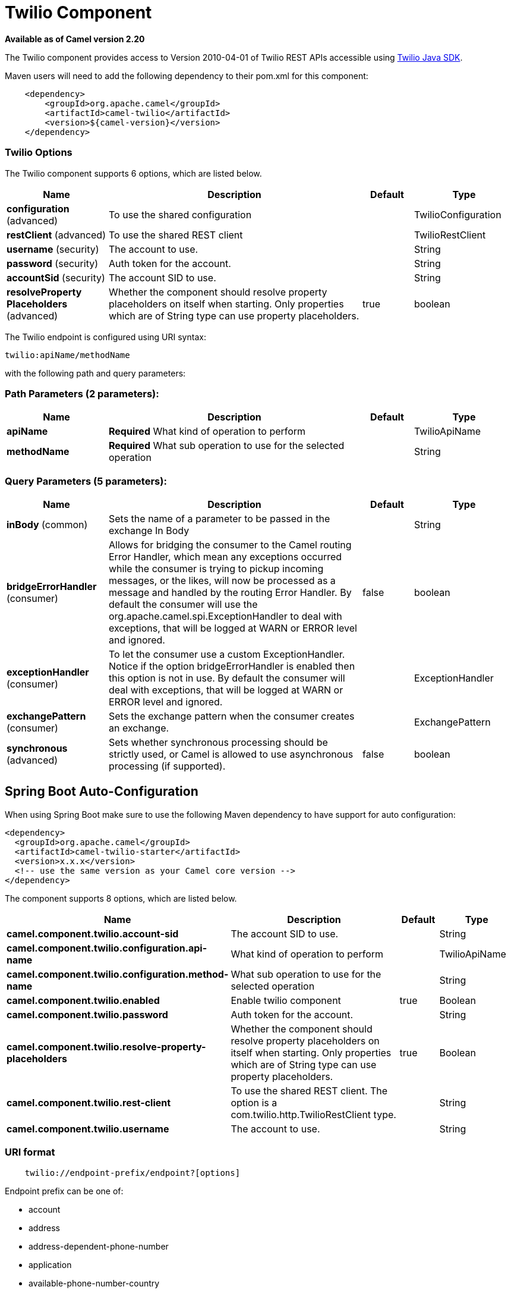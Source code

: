[[twilio-component]]
= Twilio Component

*Available as of Camel version 2.20*


The Twilio component provides access to Version 2010-04-01 of Twilio REST APIs accessible
using https://github.com/twilio/twilio-java[Twilio Java SDK].

Maven users will need to add the following dependency to their pom.xml
for this component:

[source,java]
-------------------------------------------------
    <dependency>
        <groupId>org.apache.camel</groupId>
        <artifactId>camel-twilio</artifactId>
        <version>${camel-version}</version>
    </dependency>
-------------------------------------------------


### Twilio Options

// component options: START
The Twilio component supports 6 options, which are listed below.



[width="100%",cols="2,5,^1,2",options="header"]
|===
| Name | Description | Default | Type
| *configuration* (advanced) | To use the shared configuration |  | TwilioConfiguration
| *restClient* (advanced) | To use the shared REST client |  | TwilioRestClient
| *username* (security) | The account to use. |  | String
| *password* (security) | Auth token for the account. |  | String
| *accountSid* (security) | The account SID to use. |  | String
| *resolveProperty Placeholders* (advanced) | Whether the component should resolve property placeholders on itself when starting. Only properties which are of String type can use property placeholders. | true | boolean
|===
// component options: END

// endpoint options: START
The Twilio endpoint is configured using URI syntax:

----
twilio:apiName/methodName
----

with the following path and query parameters:

=== Path Parameters (2 parameters):


[width="100%",cols="2,5,^1,2",options="header"]
|===
| Name | Description | Default | Type
| *apiName* | *Required* What kind of operation to perform |  | TwilioApiName
| *methodName* | *Required* What sub operation to use for the selected operation |  | String
|===


=== Query Parameters (5 parameters):


[width="100%",cols="2,5,^1,2",options="header"]
|===
| Name | Description | Default | Type
| *inBody* (common) | Sets the name of a parameter to be passed in the exchange In Body |  | String
| *bridgeErrorHandler* (consumer) | Allows for bridging the consumer to the Camel routing Error Handler, which mean any exceptions occurred while the consumer is trying to pickup incoming messages, or the likes, will now be processed as a message and handled by the routing Error Handler. By default the consumer will use the org.apache.camel.spi.ExceptionHandler to deal with exceptions, that will be logged at WARN or ERROR level and ignored. | false | boolean
| *exceptionHandler* (consumer) | To let the consumer use a custom ExceptionHandler. Notice if the option bridgeErrorHandler is enabled then this option is not in use. By default the consumer will deal with exceptions, that will be logged at WARN or ERROR level and ignored. |  | ExceptionHandler
| *exchangePattern* (consumer) | Sets the exchange pattern when the consumer creates an exchange. |  | ExchangePattern
| *synchronous* (advanced) | Sets whether synchronous processing should be strictly used, or Camel is allowed to use asynchronous processing (if supported). | false | boolean
|===
// endpoint options: END
// spring-boot-auto-configure options: START
== Spring Boot Auto-Configuration

When using Spring Boot make sure to use the following Maven dependency to have support for auto configuration:

[source,xml]
----
<dependency>
  <groupId>org.apache.camel</groupId>
  <artifactId>camel-twilio-starter</artifactId>
  <version>x.x.x</version>
  <!-- use the same version as your Camel core version -->
</dependency>
----


The component supports 8 options, which are listed below.



[width="100%",cols="2,5,^1,2",options="header"]
|===
| Name | Description | Default | Type
| *camel.component.twilio.account-sid* | The account SID to use. |  | String
| *camel.component.twilio.configuration.api-name* | What kind of operation to perform |  | TwilioApiName
| *camel.component.twilio.configuration.method-name* | What sub operation to use for the selected operation |  | String
| *camel.component.twilio.enabled* | Enable twilio component | true | Boolean
| *camel.component.twilio.password* | Auth token for the account. |  | String
| *camel.component.twilio.resolve-property-placeholders* | Whether the component should resolve property placeholders on itself when starting. Only properties which are of String type can use property placeholders. | true | Boolean
| *camel.component.twilio.rest-client* | To use the shared REST client. The option is a com.twilio.http.TwilioRestClient type. |  | String
| *camel.component.twilio.username* | The account to use. |  | String
|===
// spring-boot-auto-configure options: END



### URI format

[source,java]
-------------------------------------------------
    twilio://endpoint-prefix/endpoint?[options]
-------------------------------------------------

Endpoint prefix can be one of:

* account
* address
* address-dependent-phone-number
* application
* available-phone-number-country
* available-phone-number-country-local
* available-phone-number-country-mobile
* available-phone-number-country-toll-free
* call
* call-feedback
* call-feedback-summary
* call-notification
* call-recording
* conference
* conference-participant
* connect-app
* incoming-phone-number
* incoming-phone-number-local
* incoming-phone-number-mobile
* incoming-phone-number-toll-free
* key
* message
* message-feedback
* message-media
* new-key
* new-signing-key
* notification
* outgoing-caller-id
* queue
* queue-member
* recording
* recording-add-on-result
* recording-add-on-result-payload
* recording-transcription
* short-code
* signing-key
* sip-credential-list
* sip-credential-list-credential
* sip-domain
* sip-domain-credential-list-mapping
* sip-domain-ip-access-control-list-mapping
* sip-ip-access-control-list
* sip-ip-access-control-list-ip-address
* token
* transcription
* usage-record
* usage-record-all-time
* usage-record-daily
* usage-record-last-month
* usage-record-monthly
* usage-record-this-month
* usage-record-today
* usage-record-yearly
* usage-record-yesterday
* usage-trigger
* validation-request


### Producer Endpoints:

Producer endpoints can use endpoint prefixes followed by endpoint names
and associated options described next. A shorthand alias can be used for
all of the endpoints. The endpoint URI MUST contain a prefix.

Any of the endpoint options can be provided in either the endpoint URI,
or dynamically in a message header. The message header name must be of
the format *`CamelTwilio.<option>`*. Note that the *`inBody`* option
overrides message header, i.e. the endpoint option *`inBody=option`*
would override a *`CamelTwilio.option`* header.

Endpoint can be one of:

[width="100%",cols="20%,20%,60%",options="header"]
|=======================================================================
| Endpoint  | Shorthand Alias | Description
| *creator* | create          | Make the request to the Twilio API to perform the create
| *deleter* | delete          | Make the request to the Twilio API to perform the delete
| *fetcher* | fetch           | Make the request to the Twilio API to perform the fetch
| *reader*  | read            | Make the request to the Twilio API to perform the read
| *updater* | update          | Make the request to the Twilio API to perform the update
|=======================================================================

Available endpoints differ depending on the endpoint prefixes.

For more information on the endpoints and options see API documentation at:
https://www.twilio.com/docs/libraries/reference/twilio-java/index.html


### Consumer Endpoints:

Any of the producer endpoints can be used as a consumer endpoint.
Consumer endpoints can use
http://camel.apache.org/polling-consumer.html#PollingConsumer-ScheduledPollConsumerOptions[Scheduled
Poll Consumer Options] with a `consumer.` prefix to schedule endpoint
invocation. Consumer endpoints that return an array or collection will
generate one exchange per element, and their routes will be executed
once for each exchange.

If you want to receive calls or messages from Twilio and respond to them
using a Camel consumer endpoint, you can use other HTTP-based components
such as *camel-servlet*, *camel-undertow*, *camel-jetty*, and *camel-netty-http*
to respond with https://www.twilio.com/docs/api/twiml[TwiML].


### Message header

Any of the options can be provided in a message header for producer
endpoints with *CamelTwilio.* prefix.


### Message body

All result message bodies utilize objects provided by the Twilio Java SDK.
Producer endpoints can specify the option name for incoming message body
in the *inBody* endpoint parameter.
